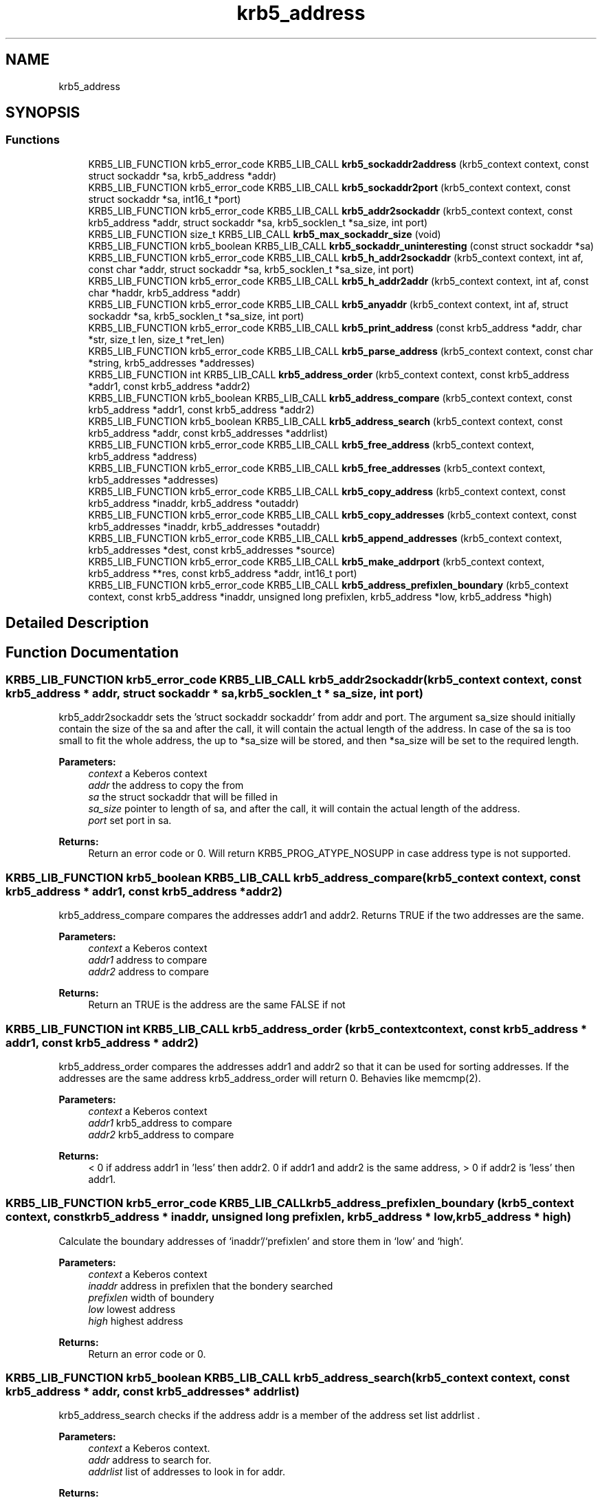 .\"	$NetBSD: krb5_address.3,v 1.1.1.1 2019/12/15 22:45:38 christos Exp $
.\"
.TH "krb5_address" 3 "Fri Jun 7 2019" "Version 7.7.0" "HeimdalKerberos5library" \" -*- nroff -*-
.ad l
.nh
.SH NAME
krb5_address
.SH SYNOPSIS
.br
.PP
.SS "Functions"

.in +1c
.ti -1c
.RI "KRB5_LIB_FUNCTION krb5_error_code KRB5_LIB_CALL \fBkrb5_sockaddr2address\fP (krb5_context context, const struct sockaddr *sa, krb5_address *addr)"
.br
.ti -1c
.RI "KRB5_LIB_FUNCTION krb5_error_code KRB5_LIB_CALL \fBkrb5_sockaddr2port\fP (krb5_context context, const struct sockaddr *sa, int16_t *port)"
.br
.ti -1c
.RI "KRB5_LIB_FUNCTION krb5_error_code KRB5_LIB_CALL \fBkrb5_addr2sockaddr\fP (krb5_context context, const krb5_address *addr, struct sockaddr *sa, krb5_socklen_t *sa_size, int port)"
.br
.ti -1c
.RI "KRB5_LIB_FUNCTION size_t KRB5_LIB_CALL \fBkrb5_max_sockaddr_size\fP (void)"
.br
.ti -1c
.RI "KRB5_LIB_FUNCTION krb5_boolean KRB5_LIB_CALL \fBkrb5_sockaddr_uninteresting\fP (const struct sockaddr *sa)"
.br
.ti -1c
.RI "KRB5_LIB_FUNCTION krb5_error_code KRB5_LIB_CALL \fBkrb5_h_addr2sockaddr\fP (krb5_context context, int af, const char *addr, struct sockaddr *sa, krb5_socklen_t *sa_size, int port)"
.br
.ti -1c
.RI "KRB5_LIB_FUNCTION krb5_error_code KRB5_LIB_CALL \fBkrb5_h_addr2addr\fP (krb5_context context, int af, const char *haddr, krb5_address *addr)"
.br
.ti -1c
.RI "KRB5_LIB_FUNCTION krb5_error_code KRB5_LIB_CALL \fBkrb5_anyaddr\fP (krb5_context context, int af, struct sockaddr *sa, krb5_socklen_t *sa_size, int port)"
.br
.ti -1c
.RI "KRB5_LIB_FUNCTION krb5_error_code KRB5_LIB_CALL \fBkrb5_print_address\fP (const krb5_address *addr, char *str, size_t len, size_t *ret_len)"
.br
.ti -1c
.RI "KRB5_LIB_FUNCTION krb5_error_code KRB5_LIB_CALL \fBkrb5_parse_address\fP (krb5_context context, const char *string, krb5_addresses *addresses)"
.br
.ti -1c
.RI "KRB5_LIB_FUNCTION int KRB5_LIB_CALL \fBkrb5_address_order\fP (krb5_context context, const krb5_address *addr1, const krb5_address *addr2)"
.br
.ti -1c
.RI "KRB5_LIB_FUNCTION krb5_boolean KRB5_LIB_CALL \fBkrb5_address_compare\fP (krb5_context context, const krb5_address *addr1, const krb5_address *addr2)"
.br
.ti -1c
.RI "KRB5_LIB_FUNCTION krb5_boolean KRB5_LIB_CALL \fBkrb5_address_search\fP (krb5_context context, const krb5_address *addr, const krb5_addresses *addrlist)"
.br
.ti -1c
.RI "KRB5_LIB_FUNCTION krb5_error_code KRB5_LIB_CALL \fBkrb5_free_address\fP (krb5_context context, krb5_address *address)"
.br
.ti -1c
.RI "KRB5_LIB_FUNCTION krb5_error_code KRB5_LIB_CALL \fBkrb5_free_addresses\fP (krb5_context context, krb5_addresses *addresses)"
.br
.ti -1c
.RI "KRB5_LIB_FUNCTION krb5_error_code KRB5_LIB_CALL \fBkrb5_copy_address\fP (krb5_context context, const krb5_address *inaddr, krb5_address *outaddr)"
.br
.ti -1c
.RI "KRB5_LIB_FUNCTION krb5_error_code KRB5_LIB_CALL \fBkrb5_copy_addresses\fP (krb5_context context, const krb5_addresses *inaddr, krb5_addresses *outaddr)"
.br
.ti -1c
.RI "KRB5_LIB_FUNCTION krb5_error_code KRB5_LIB_CALL \fBkrb5_append_addresses\fP (krb5_context context, krb5_addresses *dest, const krb5_addresses *source)"
.br
.ti -1c
.RI "KRB5_LIB_FUNCTION krb5_error_code KRB5_LIB_CALL \fBkrb5_make_addrport\fP (krb5_context context, krb5_address **res, const krb5_address *addr, int16_t port)"
.br
.ti -1c
.RI "KRB5_LIB_FUNCTION krb5_error_code KRB5_LIB_CALL \fBkrb5_address_prefixlen_boundary\fP (krb5_context context, const krb5_address *inaddr, unsigned long prefixlen, krb5_address *low, krb5_address *high)"
.br
.in -1c
.SH "Detailed Description"
.PP 

.SH "Function Documentation"
.PP 
.SS "KRB5_LIB_FUNCTION krb5_error_code KRB5_LIB_CALL krb5_addr2sockaddr (krb5_context context, const krb5_address * addr, struct sockaddr * sa, krb5_socklen_t * sa_size, int port)"
krb5_addr2sockaddr sets the 'struct sockaddr sockaddr' from addr and port\&. The argument sa_size should initially contain the size of the sa and after the call, it will contain the actual length of the address\&. In case of the sa is too small to fit the whole address, the up to *sa_size will be stored, and then *sa_size will be set to the required length\&.
.PP
\fBParameters:\fP
.RS 4
\fIcontext\fP a Keberos context 
.br
\fIaddr\fP the address to copy the from 
.br
\fIsa\fP the struct sockaddr that will be filled in 
.br
\fIsa_size\fP pointer to length of sa, and after the call, it will contain the actual length of the address\&. 
.br
\fIport\fP set port in sa\&.
.RE
.PP
\fBReturns:\fP
.RS 4
Return an error code or 0\&. Will return KRB5_PROG_ATYPE_NOSUPP in case address type is not supported\&. 
.RE
.PP

.SS "KRB5_LIB_FUNCTION krb5_boolean KRB5_LIB_CALL krb5_address_compare (krb5_context context, const krb5_address * addr1, const krb5_address * addr2)"
krb5_address_compare compares the addresses addr1 and addr2\&. Returns TRUE if the two addresses are the same\&.
.PP
\fBParameters:\fP
.RS 4
\fIcontext\fP a Keberos context 
.br
\fIaddr1\fP address to compare 
.br
\fIaddr2\fP address to compare
.RE
.PP
\fBReturns:\fP
.RS 4
Return an TRUE is the address are the same FALSE if not 
.RE
.PP

.SS "KRB5_LIB_FUNCTION int KRB5_LIB_CALL krb5_address_order (krb5_context context, const krb5_address * addr1, const krb5_address * addr2)"
krb5_address_order compares the addresses addr1 and addr2 so that it can be used for sorting addresses\&. If the addresses are the same address krb5_address_order will return 0\&. Behavies like memcmp(2)\&.
.PP
\fBParameters:\fP
.RS 4
\fIcontext\fP a Keberos context 
.br
\fIaddr1\fP krb5_address to compare 
.br
\fIaddr2\fP krb5_address to compare
.RE
.PP
\fBReturns:\fP
.RS 4
< 0 if address addr1 in 'less' then addr2\&. 0 if addr1 and addr2 is the same address, > 0 if addr2 is 'less' then addr1\&. 
.RE
.PP

.SS "KRB5_LIB_FUNCTION krb5_error_code KRB5_LIB_CALL krb5_address_prefixlen_boundary (krb5_context context, const krb5_address * inaddr, unsigned long prefixlen, krb5_address * low, krb5_address * high)"
Calculate the boundary addresses of `inaddr'/`prefixlen' and store them in `low' and `high'\&.
.PP
\fBParameters:\fP
.RS 4
\fIcontext\fP a Keberos context 
.br
\fIinaddr\fP address in prefixlen that the bondery searched 
.br
\fIprefixlen\fP width of boundery 
.br
\fIlow\fP lowest address 
.br
\fIhigh\fP highest address
.RE
.PP
\fBReturns:\fP
.RS 4
Return an error code or 0\&. 
.RE
.PP

.SS "KRB5_LIB_FUNCTION krb5_boolean KRB5_LIB_CALL krb5_address_search (krb5_context context, const krb5_address * addr, const krb5_addresses * addrlist)"
krb5_address_search checks if the address addr is a member of the address set list addrlist \&.
.PP
\fBParameters:\fP
.RS 4
\fIcontext\fP a Keberos context\&. 
.br
\fIaddr\fP address to search for\&. 
.br
\fIaddrlist\fP list of addresses to look in for addr\&.
.RE
.PP
\fBReturns:\fP
.RS 4
Return an error code or 0\&. 
.RE
.PP

.SS "KRB5_LIB_FUNCTION krb5_error_code KRB5_LIB_CALL krb5_anyaddr (krb5_context context, int af, struct sockaddr * sa, krb5_socklen_t * sa_size, int port)"
krb5_anyaddr fills in a 'struct sockaddr sa' that can be used to bind(2) to\&. The argument sa_size should initially contain the size of the sa, and after the call, it will contain the actual length of the address\&.
.PP
\fBParameters:\fP
.RS 4
\fIcontext\fP a Keberos context 
.br
\fIaf\fP address family 
.br
\fIsa\fP sockaddr 
.br
\fIsa_size\fP lenght of sa\&. 
.br
\fIport\fP for to fill into sa\&.
.RE
.PP
\fBReturns:\fP
.RS 4
Return an error code or 0\&. 
.RE
.PP

.SS "KRB5_LIB_FUNCTION krb5_error_code KRB5_LIB_CALL krb5_append_addresses (krb5_context context, krb5_addresses * dest, const krb5_addresses * source)"
krb5_append_addresses adds the set of addresses in source to dest\&. While copying the addresses, duplicates are also sorted out\&.
.PP
\fBParameters:\fP
.RS 4
\fIcontext\fP a Keberos context 
.br
\fIdest\fP destination of copy operation 
.br
\fIsource\fP adresses that are going to be added to dest
.RE
.PP
\fBReturns:\fP
.RS 4
Return an error code or 0\&. 
.RE
.PP

.SS "KRB5_LIB_FUNCTION krb5_error_code KRB5_LIB_CALL krb5_copy_address (krb5_context context, const krb5_address * inaddr, krb5_address * outaddr)"
krb5_copy_address copies the content of address inaddr to outaddr\&.
.PP
\fBParameters:\fP
.RS 4
\fIcontext\fP a Keberos context 
.br
\fIinaddr\fP pointer to source address 
.br
\fIoutaddr\fP pointer to destination address
.RE
.PP
\fBReturns:\fP
.RS 4
Return an error code or 0\&. 
.RE
.PP

.SS "KRB5_LIB_FUNCTION krb5_error_code KRB5_LIB_CALL krb5_copy_addresses (krb5_context context, const krb5_addresses * inaddr, krb5_addresses * outaddr)"
krb5_copy_addresses copies the content of addresses inaddr to outaddr\&.
.PP
\fBParameters:\fP
.RS 4
\fIcontext\fP a Keberos context 
.br
\fIinaddr\fP pointer to source addresses 
.br
\fIoutaddr\fP pointer to destination addresses
.RE
.PP
\fBReturns:\fP
.RS 4
Return an error code or 0\&. 
.RE
.PP

.SS "KRB5_LIB_FUNCTION krb5_error_code KRB5_LIB_CALL krb5_free_address (krb5_context context, krb5_address * address)"
krb5_free_address frees the data stored in the address that is alloced with any of the krb5_address functions\&.
.PP
\fBParameters:\fP
.RS 4
\fIcontext\fP a Keberos context 
.br
\fIaddress\fP addresss to be freed\&.
.RE
.PP
\fBReturns:\fP
.RS 4
Return an error code or 0\&. 
.RE
.PP

.SS "KRB5_LIB_FUNCTION krb5_error_code KRB5_LIB_CALL krb5_free_addresses (krb5_context context, krb5_addresses * addresses)"
krb5_free_addresses frees the data stored in the address that is alloced with any of the krb5_address functions\&.
.PP
\fBParameters:\fP
.RS 4
\fIcontext\fP a Keberos context 
.br
\fIaddresses\fP addressses to be freed\&.
.RE
.PP
\fBReturns:\fP
.RS 4
Return an error code or 0\&. 
.RE
.PP

.SS "KRB5_LIB_FUNCTION krb5_error_code KRB5_LIB_CALL krb5_h_addr2addr (krb5_context context, int af, const char * haddr, krb5_address * addr)"
krb5_h_addr2addr works like krb5_h_addr2sockaddr with the exception that it operates on a krb5_address instead of a struct sockaddr\&.
.PP
\fBParameters:\fP
.RS 4
\fIcontext\fP a Keberos context 
.br
\fIaf\fP address family 
.br
\fIhaddr\fP host address from struct hostent\&. 
.br
\fIaddr\fP returned krb5_address\&.
.RE
.PP
\fBReturns:\fP
.RS 4
Return an error code or 0\&. 
.RE
.PP

.SS "KRB5_LIB_FUNCTION krb5_error_code KRB5_LIB_CALL krb5_h_addr2sockaddr (krb5_context context, int af, const char * addr, struct sockaddr * sa, krb5_socklen_t * sa_size, int port)"
krb5_h_addr2sockaddr initializes a 'struct sockaddr sa' from af and the 'struct hostent' (see gethostbyname(3) ) h_addr_list component\&. The argument sa_size should initially contain the size of the sa, and after the call, it will contain the actual length of the address\&.
.PP
\fBParameters:\fP
.RS 4
\fIcontext\fP a Keberos context 
.br
\fIaf\fP addresses 
.br
\fIaddr\fP address 
.br
\fIsa\fP returned struct sockaddr 
.br
\fIsa_size\fP size of sa 
.br
\fIport\fP port to set in sa\&.
.RE
.PP
\fBReturns:\fP
.RS 4
Return an error code or 0\&. 
.RE
.PP

.SS "KRB5_LIB_FUNCTION krb5_error_code KRB5_LIB_CALL krb5_make_addrport (krb5_context context, krb5_address ** res, const krb5_address * addr, int16_t port)"
Create an address of type KRB5_ADDRESS_ADDRPORT from (addr, port)
.PP
\fBParameters:\fP
.RS 4
\fIcontext\fP a Keberos context 
.br
\fIres\fP built address from addr/port 
.br
\fIaddr\fP address to use 
.br
\fIport\fP port to use
.RE
.PP
\fBReturns:\fP
.RS 4
Return an error code or 0\&. 
.RE
.PP

.SS "KRB5_LIB_FUNCTION size_t KRB5_LIB_CALL krb5_max_sockaddr_size (void)"
krb5_max_sockaddr_size returns the max size of the \&.Li struct sockaddr that the Kerberos library will return\&.
.PP
\fBReturns:\fP
.RS 4
Return an size_t of the maximum struct sockaddr\&. 
.RE
.PP

.SS "KRB5_LIB_FUNCTION krb5_error_code KRB5_LIB_CALL krb5_parse_address (krb5_context context, const char * string, krb5_addresses * addresses)"
krb5_parse_address returns the resolved hostname in string to the krb5_addresses addresses \&.
.PP
\fBParameters:\fP
.RS 4
\fIcontext\fP a Keberos context 
.br
\fIstring\fP 
.br
\fIaddresses\fP 
.RE
.PP
\fBReturns:\fP
.RS 4
Return an error code or 0\&. 
.RE
.PP

.SS "KRB5_LIB_FUNCTION krb5_error_code KRB5_LIB_CALL krb5_print_address (const krb5_address * addr, char * str, size_t len, size_t * ret_len)"
krb5_print_address prints the address in addr to the string string that have the length len\&. If ret_len is not NULL, it will be filled with the length of the string if size were unlimited (not including the final NUL) \&.
.PP
\fBParameters:\fP
.RS 4
\fIaddr\fP address to be printed 
.br
\fIstr\fP pointer string to print the address into 
.br
\fIlen\fP length that will fit into area pointed to by 'str'\&. 
.br
\fIret_len\fP return length the str\&.
.RE
.PP
\fBReturns:\fP
.RS 4
Return an error code or 0\&. 
.RE
.PP

.SS "KRB5_LIB_FUNCTION krb5_error_code KRB5_LIB_CALL krb5_sockaddr2address (krb5_context context, const struct sockaddr * sa, krb5_address * addr)"
krb5_sockaddr2address stores a address a 'struct sockaddr' sa in the krb5_address addr\&.
.PP
\fBParameters:\fP
.RS 4
\fIcontext\fP a Keberos context 
.br
\fIsa\fP a struct sockaddr to extract the address from 
.br
\fIaddr\fP an Kerberos 5 address to store the address in\&.
.RE
.PP
\fBReturns:\fP
.RS 4
Return an error code or 0\&. 
.RE
.PP

.SS "KRB5_LIB_FUNCTION krb5_error_code KRB5_LIB_CALL krb5_sockaddr2port (krb5_context context, const struct sockaddr * sa, int16_t * port)"
krb5_sockaddr2port extracts a port (if possible) from a "struct sockaddr\&.
.PP
\fBParameters:\fP
.RS 4
\fIcontext\fP a Keberos context 
.br
\fIsa\fP a struct sockaddr to extract the port from 
.br
\fIport\fP a pointer to an int16_t store the port in\&.
.RE
.PP
\fBReturns:\fP
.RS 4
Return an error code or 0\&. Will return KRB5_PROG_ATYPE_NOSUPP in case address type is not supported\&. 
.RE
.PP

.SS "KRB5_LIB_FUNCTION krb5_boolean KRB5_LIB_CALL krb5_sockaddr_uninteresting (const struct sockaddr * sa)"
krb5_sockaddr_uninteresting returns TRUE for all \&.Fa sa that the kerberos library thinks are uninteresting\&. One example are link local addresses\&.
.PP
\fBParameters:\fP
.RS 4
\fIsa\fP pointer to struct sockaddr that might be interesting\&.
.RE
.PP
\fBReturns:\fP
.RS 4
Return a non zero for uninteresting addresses\&. 
.RE
.PP

.SH "Author"
.PP 
Generated automatically by Doxygen for HeimdalKerberos5library from the source code\&.
